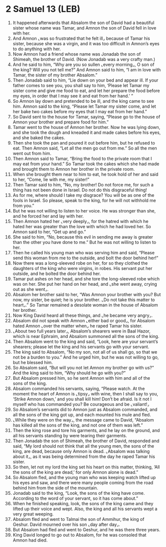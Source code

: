 * 2 Samuel 13 (LEB)
:PROPERTIES:
:ID: LEB/10-2SA13
:END:

1. It happened afterwards that Absalom the son of David had a beautiful sister whose name was Tamar, and Amnon the son of David fell in love with her.
2. And Amnon ⌞was so frustrated that he felt ill⌟ because of Tamar his sister, because she was a virgin, and it was too difficult in Amnon’s eyes to do anything with her.
3. Now Amnon had a friend whose name was Jonadab the son of Shimeah, the brother of David. (Now Jonadab was a very crafty man.)
4. And he said to him, “Why are you so sullen ⌞every morning⌟, O son of the king? Will you not tell me?” And Amnon said to him, “I am in love with Tamar, the sister of my brother Absalom.”
5. Then Jonadab said to him, “Lie down on your bed and appear ill. If your father comes to see you, you shall say to him, ‘Please let Tamar my sister come and give me food to eat, and let her prepare the food before my eyes, in order that I may see it and eat from her hand.’ ”
6. So Amnon lay down and pretended to be ill, and the king came to see him. Amnon said to the king, “Please let Tamar my sister come, and let her bake two cakes before my eyes that I may eat from her hand.”
7. So David sent to the house for Tamar, saying, “Please go to the house of Amnon your brother and prepare food for him.”
8. Tamar went to the house of Amnon her brother. Now he was lying down, and she took the dough and kneaded it and made cakes before his eyes, and she baked the cakes.
9. Then she took the pan and poured it out before him, but he refused to eat. Then Amnon said, “Let all the men go out from me.” So all the men went out from him.
10. Then Amnon said to Tamar, “Bring the food to the private room that I may eat from your hand.” So Tamar took the cakes which she had made and brought them to Amnon her brother in the private room.
11. When she brought them near to him to eat, he took hold of her and said to her, “Come, lie with me, my sister!”
12. Then Tamar said to him, “No, my brother! Do not force me, for such a thing has not been done in Israel. Do not do this disgraceful thing!
13. As for me, where should I take my disgrace? You will be as one of the fools in Israel. So please, speak to the king, for he will not withhold me from you.”
14. But he was not willing to listen to her voice. He was stronger than she, and he forced her and lay with her.
15. Then Amnon hated her ⌞very deeply⌟, for the hatred with which he hated her was greater than the love with which he had loved her. So Amnon said to her, “Get up and go.”
16. She said to him, “No, because this evil in sending me away is greater than the other you have done to me.” But he was not willing to listen to her.
17. Then he called his young man who was serving him and said, “Please send this woman from me to the outside, and bolt the door behind her!”
18. Now there was a long-sleeved robe on her, for so they clothed the daughters of the king who were virgins, in robes. His servant put her outside, and he bolted the door behind her.
19. Tamar put ashes on her head, and she tore the long-sleeved robe which was on her. She put her hand on her head, and ⌞she went away, crying out as she went⌟.
20. Absalom her brother said to her, “Was Amnon your brother with you? But now, my sister, be quiet; he is your brother. ⌞Do not take this matter to heart⌟.” So Tamar remained a desolate woman in the house of Absalom her brother.
21. Now King David heard all these things, and ⌞he became very angry⌟.
22. Absalom did not speak with Amnon ⌞either bad or good⌟, for Absalom hated Amnon ⌞over the matter when⌟ he raped Tamar his sister.
23. ⌞About two full years later⌟, Absalom’s shearers were in Baal Hazor, which is near Ephraim, and Absalom summoned all the sons of the king.
24. Then Absalom went to the king and said, “Look, here are your servant’s shearers; please let the king and his servants go with your servant.
25. The king said to Absalom, “No my son, not all of us shall go, so that we not be a burden to you.” And he urged him, but he was not willing to go, but he blessed him.
26. So Absalom said, “But will you not let Amnon my brother go with us?” And the king said to him, “Why should he go with you?”
27. But Absalom pressed him, so he sent Amnon with him and all of the sons of the king.
28. Absalom commanded his servants, saying, “Please watch. At the moment the heart of Amnon is ⌞tipsy⌟ with wine, then I shall say to you, ‘Strike Amnon down,’ and you shall kill him! Don’t be afraid. Is it not I myself who has commanded you? Be courageous and be ⌞valiant!⌟
29. So Absalom’s servants did to Amnon just as Absalom commanded, and all the sons of the king got up, and each mounted his mule and fled.
30. ⌞While they were on the way⌟, the message came to David, “Absalom has killed all the sons of the king, and not one of them was left.”
31. Then the king rose and tore his garments, and he lay on the ground, and all his servants standing by were tearing their garments.
32. Then Jonadab the son of Shimeah, the brother of David, responded and said, “My lord should not think that all the young men, the sons of the king, are dead, because only Amnon is dead. ⌞Absalom was talking about it⌟, as it was being determined from the day he raped Tamar his sister.
33. So then, let not my lord the king set his heart on this matter, thinking, ‘All the sons of the king are dead,’ for only Amnon alone is dead.”
34. So Absalom fled, and the young man who was keeping watch lifted up his eyes and saw, and there were many people coming from the road behind him from the side of the mountain.
35. Jonadab said to the king, “Look, the sons of the king have come. According to the word of your servant, so it has come about.”
36. When he finished speaking, look, the sons of the king came and they lifted up their voice and wept. Also, the king and all his servants wept a very great weeping.
37. Absalom fled and went to Talmai the son of Ammihur, the king of Geshur. David mourned over his son ⌞day after day⌟.
38. But Absalom had fled and went to Geshur, and he was there three years.
39. King David longed to go out to Absalom, for he was consoled that Amnon had died.
